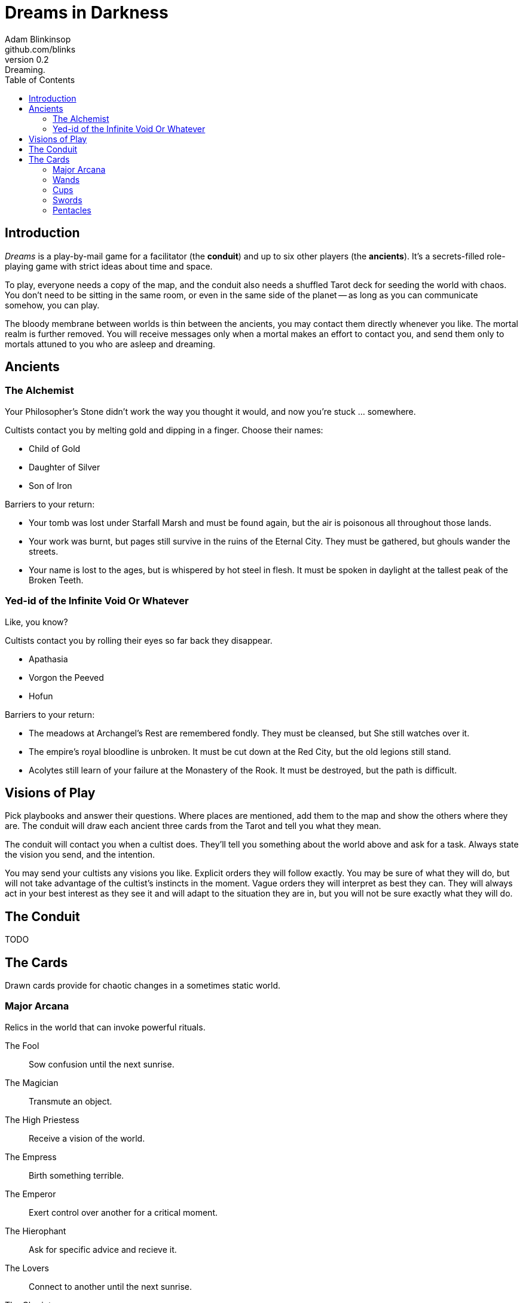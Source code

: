 = Dreams in Darkness
Adam Blinkinsop <github.com/blinks>
v0.2: Dreaming.
:toc: left
:homepage: https://blinks.github.io/battle-mage/

== Introduction
_Dreams_ is a play-by-mail game for a facilitator (the *conduit*) and up to
six other players (the *ancients*).  It's a secrets-filled role-playing game
with strict ideas about time and space.

To play, everyone needs a copy of the map, and the conduit also needs a
shuffled Tarot deck for seeding the world with chaos.  You don't need to be
sitting in the same room, or even in the same side of the planet -- as long as
you can communicate somehow, you can play.

The bloody membrane between worlds is thin between the ancients, you may
contact them directly whenever you like. The mortal realm is further removed.
You will receive messages only when a mortal makes an effort to contact you,
and send them only to mortals attuned to you who are asleep and dreaming.

== Ancients

=== The Alchemist
Your Philosopher’s Stone didn’t work the way you thought it would, and now
you’re stuck ... somewhere.

Cultists contact you by melting gold and dipping in a finger.  Choose their names:

- Child of Gold
- Daughter of Silver
- Son of Iron

Barriers to your return:

- Your tomb was lost under Starfall Marsh and must be found again, but the air
  is poisonous all throughout those lands.
- Your work was burnt, but pages still survive in the ruins of the Eternal
  City. They must be gathered, but ghouls wander the streets.
- Your name is lost to the ages, but is whispered by hot steel in flesh.  It
  must be spoken in daylight at the tallest peak of the Broken Teeth.

=== Yed-id of the Infinite Void Or Whatever
Like, you know?

Cultists contact you by rolling their eyes so far back they disappear.

- Apathasia
- Vorgon the Peeved
- Hofun

Barriers to your return:

- The meadows at Archangel's Rest are remembered fondly.  They must be
  cleansed, but She still watches over it.
- The empire's royal bloodline is unbroken.  It must be cut down at the Red
  City, but the old legions still stand.
- Acolytes still learn of your failure at the Monastery of the Rook.  It must
  be destroyed, but the path is difficult.

== Visions of Play
Pick playbooks and answer their questions.  Where places are mentioned, add
them to the map and show the others where they are.  The conduit will draw each
ancient three cards from the Tarot and tell you what they mean.

The conduit will contact you when a cultist does.  They'll tell you something
about the world above and ask for a task.  Always state the vision you send,
and the intention.

You may send your cultists any visions you like. Explicit orders they will
follow exactly. You may be sure of what they will do, but will not take
advantage of the cultist's instincts in the moment. Vague orders they will
interpret as best they can. They will always act in your best interest as they
see it and will adapt to the situation they are in, but you will not be sure
exactly what they will do.

== The Conduit
TODO

== The Cards
Drawn cards provide for chaotic changes in a sometimes static world.

=== Major Arcana
Relics in the world that can invoke powerful rituals.

The Fool:: Sow confusion until the next sunrise.
The Magician:: Transmute an object.
The High Priestess:: Receive a vision of the world.
The Empress:: Birth something terrible.
The Emperor:: Exert control over another for a critical moment.
The Hierophant:: Ask for specific advice and recieve it.
The Lovers:: Connect to another until the next sunrise.
The Chariot:: Travel quickly until the next sunset.
Strength:: Gain supernatural power until the next sunset.
The Hermit:: Scry on a distant location.
Wheel of Fortune:: Ask fate for a boon.
Justice:: Weigh yourself and another on the scales.
The Hanged Man:: See clearly until the new moon.
Death:: Force a transition.
Temperance:: Give up something you have in excess to gain something you lack.
The Devil:: Call on monstrous powers beyond your ken for aid.
The Tower:: Destroy something.
The Star:: Restore something mortal.
The Moon:: You walk unseen until the next sunrise, or until you draw blood.
The Sun:: Gain the loyalty of all who see you, until the next sunset.
Judgement:: Raise the dead to do your bidding.
The World:: Step leagues in an instant.

=== Wands

Ace:: TODO
2:: TODO
3:: TODO
4:: TODO
5:: TODO
6:: TODO
7:: TODO
8:: TODO
9:: TODO
10:: TODO
Page:: TODO
Knight:: TODO
Queen:: TODO
King:: TODO

=== Cups

Ace:: TODO
2:: TODO
3:: TODO
4:: TODO
5:: TODO
6:: TODO
7:: TODO
8:: TODO
9:: TODO
10:: TODO
Page:: TODO
Knight:: TODO
Queen:: TODO
King:: TODO

=== Swords

Ace:: TODO
2:: TODO
3:: TODO
4:: TODO
5:: TODO
6:: TODO
7:: TODO
8:: TODO
9:: TODO
10:: TODO
Page:: TODO
Knight:: TODO
Queen:: TODO
King:: TODO

=== Pentacles

Ace:: TODO
2:: TODO
3:: TODO
4:: TODO
5:: TODO
6:: TODO
7:: TODO
8:: TODO
9:: TODO
10:: TODO
Page:: TODO
Knight:: TODO
Queen:: TODO
King:: TODO
